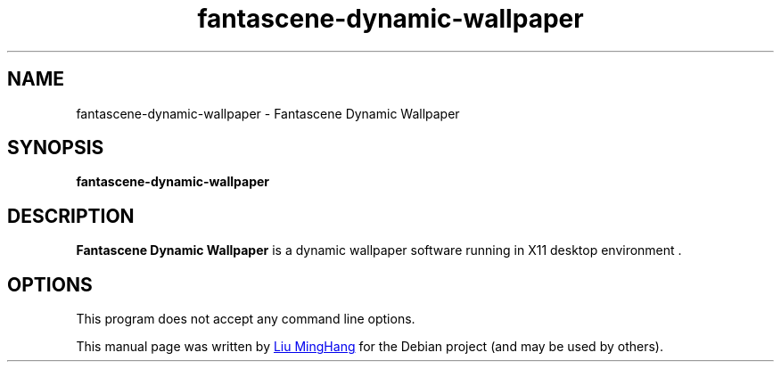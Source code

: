 .TH fantascene-dynamic-wallpaper 1  "September 25, 2022" "version 1" "General Commands Manual"

.SH NAME
fantascene\-dynamic\-wallpaper \-  Fantascene Dynamic Wallpaper 

.SH SYNOPSIS
.B fantascene\-dynamic\-wallpaper

.SH DESCRIPTION
.B Fantascene Dynamic Wallpaper
is a dynamic wallpaper software running in X11 desktop environment .

.SH OPTIONS
.PP
This program does not accept any command line options.

.PP
This manual page was written by
.MT liuminghang0821@\:gmail.com
 Liu MingHang
.ME
for the Debian project (and may be used by others).
